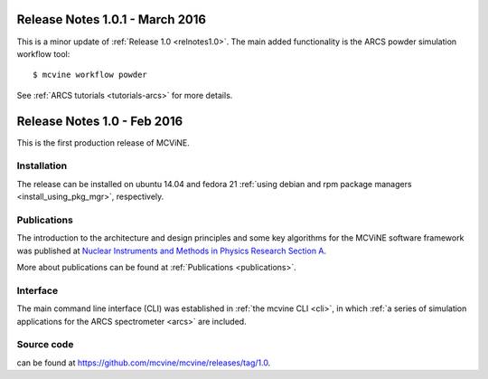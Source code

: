 .. _relnotes1.0.1:

Release Notes 1.0.1 - March 2016
================================

This is a minor update of :ref:`Release 1.0 <relnotes1.0>`.
The main added functionality is the ARCS powder simulation
workflow tool::

 $ mcvine workflow powder

See :ref:`ARCS tutorials <tutorials-arcs>` for more details.


.. _relnotes1.0:

Release Notes 1.0 - Feb 2016
============================

This is the first production release of MCViNE.

Installation
------------
The release can be installed on ubuntu 14.04 and fedora 21
:ref:`using debian and rpm package managers <install_using_pkg_mgr>`, respectively.

Publications
------------
The introduction to the architecture and design
principles and some key algorithms for the MCViNE software framework
was published at
`Nuclear Instruments and Methods in Physics Research Section A <http://dx.doi.org/10.1016/j.nima.2015.11.118>`_.

More about publications can be found at :ref:`Publications <publications>`.

Interface
---------
The main command line interface (CLI) was established in
:ref:`the mcvine CLI <cli>`,
in which
:ref:`a series of simulation applications for the ARCS spectrometer <arcs>` are included.

Source code
-----------
can be found at https://github.com/mcvine/mcvine/releases/tag/1.0.


